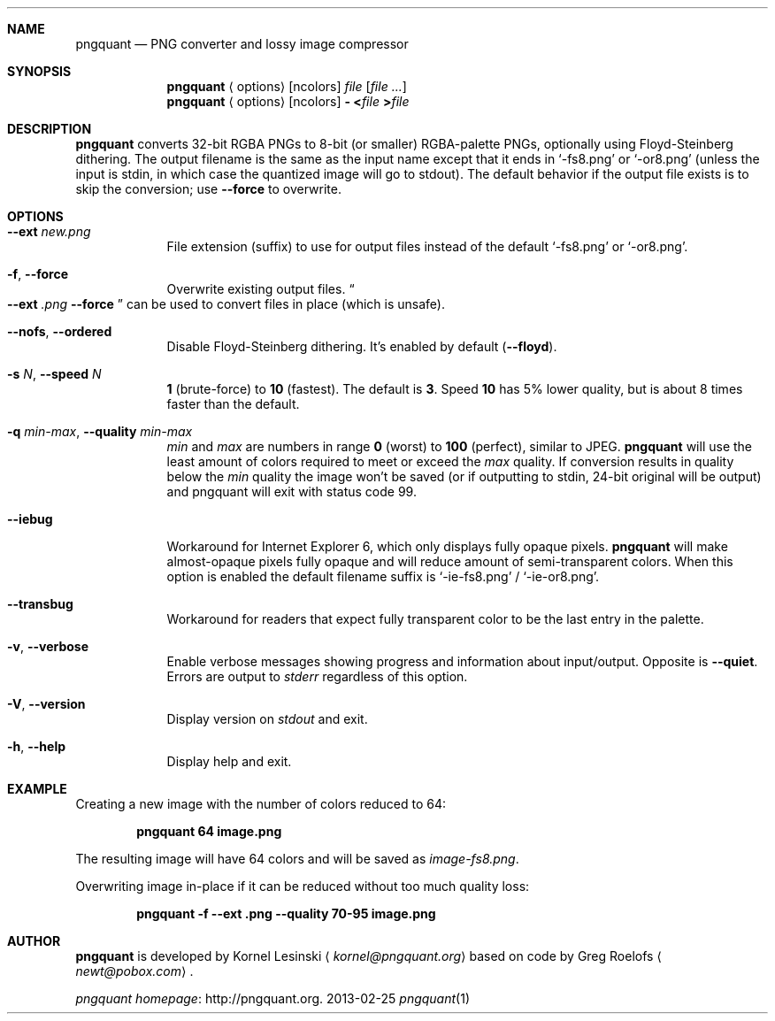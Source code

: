 .Dd 2013-02-25
.Dt pngquant 1
.Sh NAME
.Nm pngquant
.Nd PNG converter and lossy image compressor
.Sh SYNOPSIS
.Nm
.Aq options
.Op ncolors
.Pa file
.Op Ar
.Nm
.Aq options
.Op ncolors
.Fl
.Cm < Ns Pa file
.Cm > Ns Pa file
.Sh DESCRIPTION
.Nm
converts 32-bit RGBA PNGs to 8-bit (or smaller) RGBA-palette PNGs, optionally using Floyd-Steinberg dithering.
The output filename is the same as the input name except that it ends in
.Ql -fs8.png
or
.Ql -or8.png
(unless the input is stdin, in which case the quantized image will go to stdout).
The default behavior if the output file exists is to skip the conversion; use
.Fl Fl force
to overwrite.
.Sh OPTIONS
.Bl -tag -width -indent
.It Fl Fl ext Ar new.png
File extension (suffix) to use for output files instead of the default
.Ql -fs8.png
or
.Ql -or8.png .
.It Fl f , Fl Fl force
Overwrite existing output files.
.Do
.Fl Fl ext
.Ar .png
.Fl Fl force
.Dc
can be used to convert files in place (which is unsafe).
.It Fl Fl nofs , Fl Fl ordered
Disable Floyd-Steinberg dithering. It's enabled by default
.Pq Fl Fl floyd .
.It Fl s Ar N , Fl Fl speed Ar N
.Cm 1
(brute-force) to
.Cm 10
(fastest). The default is
.Cm 3 .
Speed
.Cm 10
has 5% lower quality, but is about 8 times faster than the default.
.It Fl q Ar min-max , Fl Fl quality Ar min-max
.Va min
and
.Va max
are numbers in range
.Cm 0
(worst) to
.Cm 100
(perfect), similar to JPEG.
.Nm
will use the least amount of colors required to meet or exceed the
.Va max
quality. If conversion results in quality below the
.Va min
quality the image won't be saved (or if outputting to stdin, 24-bit original will be output) and pngquant will exit with status code
.Er 99 .
.It Fl Fl iebug
Workaround for Internet Explorer 6, which only displays fully opaque pixels.
.Nm
will make almost-opaque pixels fully opaque and will reduce amount of semi-transparent colors. When this option is enabled the default filename suffix is
.Ql -ie-fs8.png
/
.Ql -ie-or8.png .
.It Fl Fl transbug
Workaround for readers that expect fully transparent color to be the last entry in the palette.
.It Fl v , Fl Fl verbose
Enable verbose messages showing progress and information about input/output. Opposite is
.Fl Fl quiet .
Errors are output to
.Pa stderr
regardless of this option.
.It Fl V , Fl Fl version
Display version on
.Pa stdout
and exit.
.It Fl h , Fl Fl help
Display help and exit.
.El
.Sh EXAMPLE
Creating a new image with the number of colors reduced to 64:
.Bd -ragged -offset indent
.Nm
.Cm 64 image.png
.Ed
.Pp
The resulting image will have 64 colors and will be saved as
.Pa image-fs8.png .
.Pp
Overwriting image in-place if it can be reduced without too much quality loss:
.Bd -ragged -offset indent
.Nm
.Cm -f --ext .png --quality 70-95 image.png
.Ed
.Sh AUTHOR
.Nm
is developed by Kornel Lesinski
.Aq Mt kornel@pngquant.org
based on code by Greg Roelofs
.Aq Mt newt@pobox.com .
.Pp
.Lk http://pngquant.org "pngquant homepage" .
